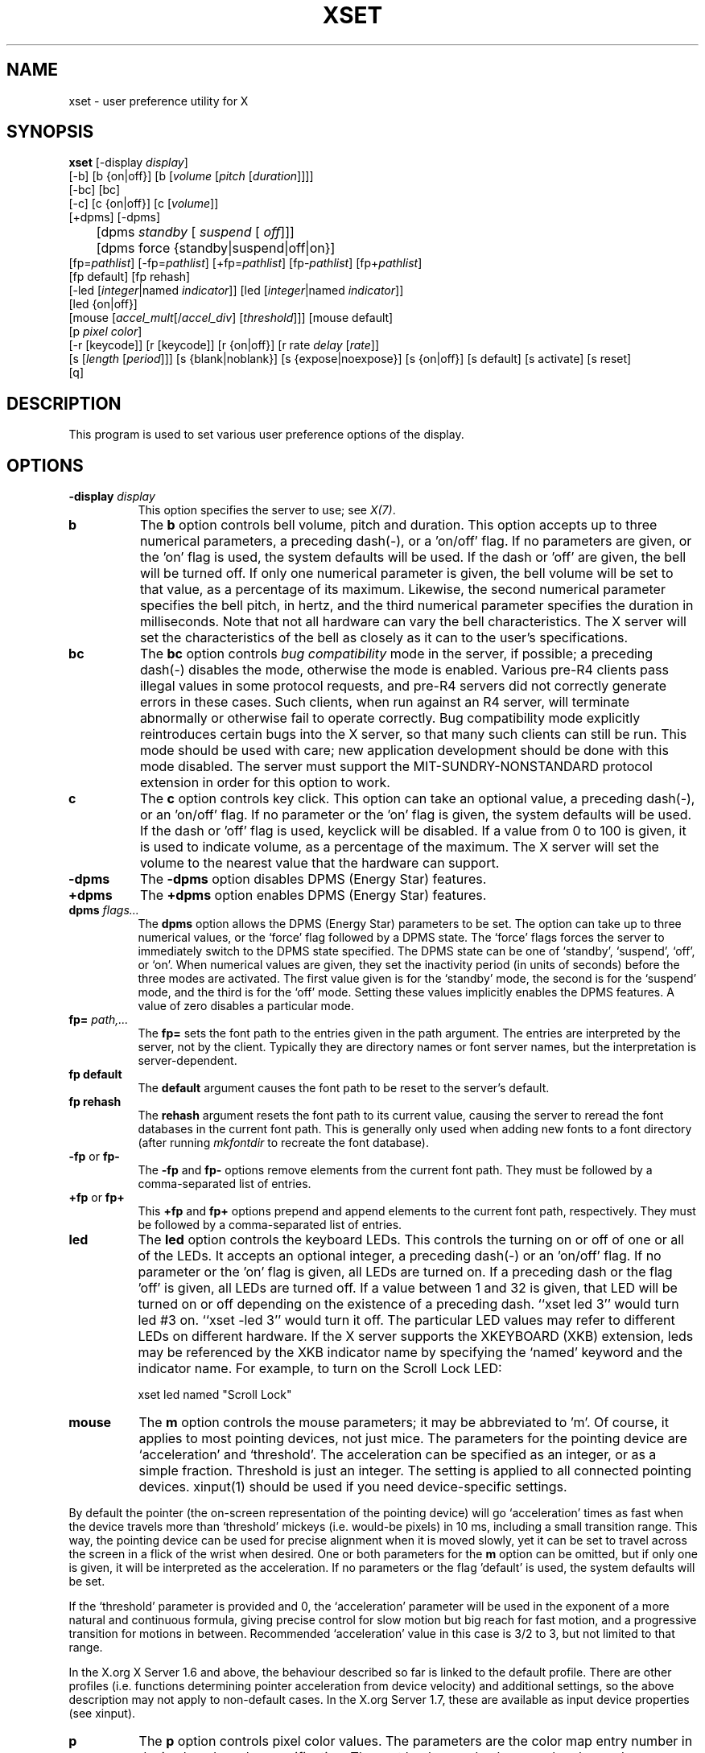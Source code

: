 .\" Copyright 1988, 1998  The Open Group
.\"
.\" Permission to use, copy, modify, distribute, and sell this software and its
.\" documentation for any purpose is hereby granted without fee, provided that
.\" the above copyright notice appear in all copies and that both that
.\" copyright notice and this permission notice appear in supporting
.\" documentation.
.\"
.\" The above copyright notice and this permission notice shall be included
.\" in all copies or substantial portions of the Software.
.\"
.\" THE SOFTWARE IS PROVIDED "AS IS", WITHOUT WARRANTY OF ANY KIND, EXPRESS
.\" OR IMPLIED, INCLUDING BUT NOT LIMITED TO THE WARRANTIES OF
.\" MERCHANTABILITY, FITNESS FOR A PARTICULAR PURPOSE AND NONINFRINGEMENT.
.\" IN NO EVENT SHALL THE OPEN GROUP BE LIABLE FOR ANY CLAIM, DAMAGES OR
.\" OTHER LIABILITY, WHETHER IN AN ACTION OF CONTRACT, TORT OR OTHERWISE,
.\" ARISING FROM, OUT OF OR IN CONNECTION WITH THE SOFTWARE OR THE USE OR
.\" OTHER DEALINGS IN THE SOFTWARE.
.\"
.\" Except as contained in this notice, the name of The Open Group shall
.\" not be used in advertising or otherwise to promote the sale, use or
.\" other dealings in this Software without prior written authorization
.\" from The Open Group.
.\"
.TH XSET 1 "xset 1.2.2" "X Version 11"
.SH NAME
xset - user preference utility for X
.SH SYNOPSIS
.B xset
[-display \fIdisplay\fP]
.br
[-b] [b {on|off}] [b [\fIvolume\fP [\fIpitch\fP [\fIduration\fP]]]]
.br
[-bc] [bc]
.br
[-c] [c {on|off}] [c [\fIvolume\fP]]
.br
[+dpms] [-dpms]
.br
	[dpms \fIstandby\fP [\fI suspend\fP [\fI off\fP]]]
	[dpms force {standby|suspend|off|on}]
.br
[fp=\fIpathlist\fP]
[-fp=\fIpathlist\fP]
[+fp=\fIpathlist\fP]
[fp-\fIpathlist\fP]
[fp+\fIpathlist\fP]
.br
[fp default] [fp rehash]
.br
[-led [\fIinteger\fP|named \fIindicator\fP]]
[led [\fIinteger\fP|named \fIindicator\fP]]
.br
[led {on|off}]
.br
[mouse [\fIaccel_mult\fP[/\fIaccel_div\fP] [\fIthreshold\fP]]] [mouse default]
.br
[p \fIpixel\fP \fIcolor\fP]
.br
[-r [keycode]]  [r [keycode]]
[r {on|off}] [r rate \fIdelay\fP [\fIrate\fP]]
.br
[s [\fIlength\fP [\fIperiod\fP]]] [s {blank|noblank}]
[s {expose|noexpose}] [s {on|off}] [s default] [s activate] [s reset]
.br
[q]
.SH DESCRIPTION
This program is used to set various user preference options of the display.
.SH OPTIONS
.PP
.TP 8
.B \-display \fIdisplay\fP
This option specifies the server to use; see \fIX(7)\fP.
.PP
.TP 8
.B b
The \fBb\fP option controls bell volume, pitch and duration.
This option accepts up to three numerical parameters, a preceding
dash(-), or a 'on/off' flag.  If no parameters are
given, or the 'on' flag is used, the system defaults will be used.
If the dash or 'off' are given, the bell will be turned
off.
If only one numerical parameter is given, the
bell volume will be set to that value, as a percentage of its maximum.
Likewise, the second numerical
parameter specifies the bell pitch, in hertz, and
the third numerical parameter
specifies the duration in milliseconds.  Note that not
all hardware can vary the bell characteristics.  The X server will set
the characteristics of the bell as closely as it can to the user's
specifications.
.PP
.TP 8
.B bc
The \fBbc\fP option controls \fIbug compatibility\fP mode in the server,
if possible; a preceding dash(-) disables the mode, otherwise the mode
is enabled.  Various pre-R4 clients pass illegal values in some
protocol requests, and pre-R4 servers did not correctly generate
errors in these cases.  Such clients, when run against an R4 server,
will terminate abnormally or otherwise fail to operate correctly.
Bug compatibility mode explicitly reintroduces certain bugs into the
X server, so that many such clients can still be run.  This mode should be
used with care; new application development should be done with this mode
disabled.  The server must support the MIT-SUNDRY-NONSTANDARD
protocol extension in order for this option to work.
.TP 8
.B c
The \fBc\fP option controls key click.
This option can take an optional value, a preceding dash(-),
or an 'on/off' flag.
If no parameter or the 'on' flag is given, the system defaults
will be used. If the dash or 'off' flag is used, keyclick will be
disabled.
If a value from 0 to 100 is given, it is used to
indicate volume, as a percentage of the maximum.
The X server will set
the volume to the nearest value that the hardware can support.
.PP
.TP 8
.B \-dpms
The \fB\-dpms\fP option disables DPMS (Energy Star) features.
.TP 8
.B +dpms
The \fB+dpms\fP option enables DPMS (Energy Star) features.
.TP 8
.B dpms \fIflags...\fP
The \fBdpms\fP option allows the DPMS (Energy Star) parameters to be
set.  The option can take up to three numerical values, or the `force'
flag followed by a DPMS state.  The `force' flags forces the server
to immediately switch to the DPMS state specified.  The DPMS state can
be one of `standby', `suspend', `off', or `on'.  When numerical values are
given, they set the inactivity period
(in units of seconds)
before the three modes are activated.
The first value given is for the `standby' mode, the second is for the
`suspend' mode, and the third is for the `off' mode.  Setting these
values implicitly enables the DPMS features.  A value of zero disables
a particular mode.
.TP 8
.B fp= \fIpath,...\fP
The \fBfp=\fP sets the font path to the entries given in the path argument.
The entries are interpreted by the server, not by the client.
Typically they are directory names or font server names, but the
interpretation is server-dependent.
.TP 8
.B fp \fBdefault\fP
The \fBdefault\fP argument causes the font path to be reset to the server's
default.
.TP 8
.B fp \fBrehash\fP
The \fBrehash\fP argument resets the font path to its current value,
causing the server to reread the font databases in
the current font path.  This is generally only used when adding new fonts to
a font directory (after running \fImkfontdir\fP to recreate the font database).
.PP
.TP 8
.B "\-fp \fRor\fP fp\-"
The \fB\-fp\fP and \fBfp\-\fP options remove elements from the current
font path.  They must be followed by a comma-separated list of entries.
.PP
.TP 8
.B "\+fp \fRor\fP fp\+"
This \fB\+fp\fP and \fBfp\+\fP options prepend and append elements to the
current font path, respectively.  They must be followed by a comma-separated
list of entries.
.PP
.TP 8
.B led
The \fBled\fP option controls the keyboard LEDs.
This controls the turning on or off of one or all of the LEDs.
It accepts an optional integer, a preceding dash(-) or an 'on/off' flag.
If no parameter or the 'on' flag is given, all LEDs are turned on.
If a preceding dash or the flag 'off' is given, all LEDs are turned off.
If a value between 1 and 32 is given, that LED will be turned on or off
depending on the existence of a preceding dash.
``xset led 3'' would turn led #3 on.  ``xset -led 3'' would turn it off.
The particular LED values may refer to different LEDs on different
hardware.
If the X server supports the XKEYBOARD (XKB) extension, leds may be
referenced by the XKB indicator name by specifying the `named' keyword
and the indicator name.   For example, to turn on the Scroll Lock LED:
.IP
xset led named "Scroll Lock"
.PP
.TP 8
.B mouse
The \fBm\fP option controls the mouse parameters; it may be
abbreviated to 'm'. Of course, it applies to most pointing devices, not just
mice. The parameters for the pointing device are `acceleration' and
`threshold'. The acceleration can be specified as an integer, or as a simple
fraction. Threshold is just an integer. The setting is applied to all connected
pointing devices. xinput(1) should be used if you need device-specific settings.
.PP
By default the pointer (the on-screen representation of the pointing device)
will go `acceleration' times as fast when the device travels more than
`threshold' mickeys (i.e. would-be pixels) in 10 ms, including a small
transition range. This way, the pointing device can be used for precise
alignment when it is moved slowly, yet it can be set to travel across
the screen in a flick of the wrist when desired.  One or both
parameters for the
.B m
option can be omitted, but if only one is
given, it will be interpreted as the acceleration.
If no parameters or the flag 'default' is used, the system defaults will
be set.
.PP
If the `threshold' parameter is provided and 0, the `acceleration'
parameter will be used in the exponent of a more natural and continuous
formula, giving precise control for slow motion but big reach for fast
motion, and a progressive transition for motions in between.
Recommended `acceleration' value in this case is 3/2 to 3, but not
limited to that range.
.PP
In the X.org X Server 1.6 and above, the behaviour described so far is linked
to the default profile. There are other profiles (i.e. functions determining
pointer acceleration from device velocity) and additional settings, so the
above description may not apply to non-default cases. In the X.org Server 1.7,
these are available as input device properties (see xinput).

.PP
.TP 8
.B p
The \fBp\fP option controls pixel color values.
The parameters are the color map entry number in decimal,
and a color specification.  The root background colors may be changed
on some servers by altering the entries for BlackPixel and WhitePixel.
Although these are often 0 and 1, they need not be.  Also, a server may
choose to allocate those colors privately, in which case an error will
be generated.  The map entry must not be a read-only color,
or an error will result.
.PP
.TP 8
.B r
The \fBr\fP option controls the autorepeat.
Invoking with "\fB-r\fP", or "\fBr\ off\fP", will disable autorepeat, whereas
"\fBr\fP", or "\fBr\ on\fP" will enable autorepeat.
Following the "\fB-r\fP" or "\fBr\fP" option with an integer keycode between 0 and
255 will disable or enable autorepeat on that key respectively, but only
if it makes sense for the particular keycode.  Keycodes below 8 are
not typically valid for this command.  Example: "\fBxset\ -r\ 10\fP" will
disable autorepeat for the "1" key on the top row of an IBM PC keyboard.

If the server supports the XFree86-Misc extension, or the XKB extension,
then a parameter
of 'rate' is accepted and should be followed by zero, one or two numeric
values. The first specifies the delay before autorepeat starts and
the second specifies the repeat rate.  In the case that the server
supports the XKB extension, the delay is the number of milliseconds
before autorepeat starts, and the rate is the number of repeats
per second.  If the rate or delay is not given, it will be set
to the default value.
.PP
.TP 8
.B s
The \fBs\fP option lets you set the screen saver parameters.
This option accepts up to two numerical parameters, a 'blank/noblank'
flag, an 'expose/noexpose' flag, an 'on/off' flag, an 'activate/reset' flag,
or the 'default' flag.
If no parameters or the 'default' flag is used, the system will be set
to its default screen saver characteristics.
The 'on/off' flags simply turn the screen saver functions on or off.
The 'activate' flag forces activation of screen saver even if the screen
saver had been turned off.
The 'reset' flag forces deactivation of screen saver if it is active.
The 'blank' flag sets the
preference to blank the video (if the hardware can do so) rather than
display a background pattern, while 'noblank' sets the
preference to display a pattern rather than blank the video.
The 'expose' flag sets the
preference to allow window exposures (the server can freely discard
window contents), while 'noexpose' sets the preference to disable
screen saver unless the server can regenerate the screens without
causing exposure events.
The length and period
parameters for the screen saver function determines how long the
server must be inactive for screen saving to activate, and the period
to change the background pattern to avoid burn in.
The arguments are specified in seconds.
If only one numerical parameter is given, it will be used for the length.
.PP
.TP 8
.B q
The \fBq\fP option gives you information on the current settings.
.PP
These settings will be reset to default values when you log out.
.PP
Note that not all X implementations are guaranteed to honor all of these
options.
.SH "SEE ALSO"
X(7), Xserver(1), xmodmap(1), xrdb(1), xsetroot(1), xinput(1)
.SH AUTHOR
Bob Scheifler, MIT Laboratory for Computer Science
.br
David Krikorian, MIT Project Athena (X11 version)
.br
XFree86-Misc support added by David Dawes and Joe Moss
.br
Manpage updates added by Mike A. Harris <mharris@redhat.com>
